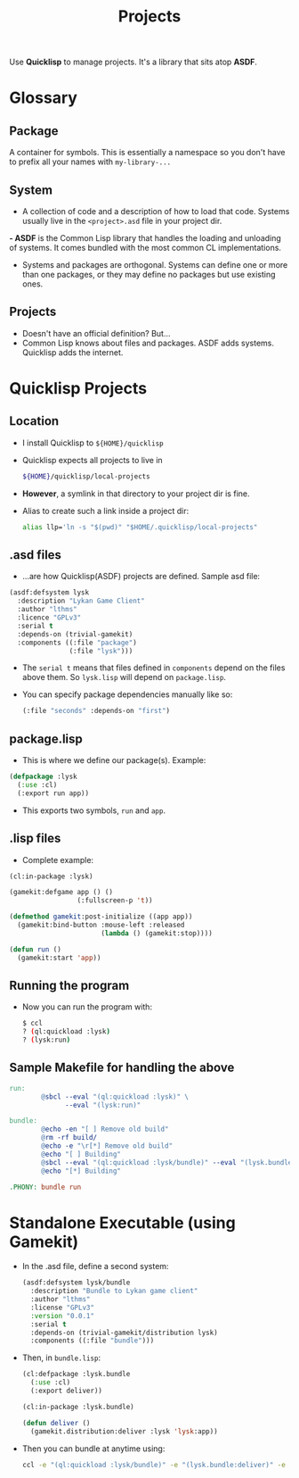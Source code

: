 #+TITLE: Projects

Use *Quicklisp* to manage projects.  It's a library that sits atop *ASDF*.

* Glossary
** Package
A container for symbols.  This is essentially a namespace so you don't
have to prefix all your names with ~my-library-...~
** System
- A collection of code and a description of how to load that code.
  Systems usually live in the ~<project>.asd~ file in your project dir.
*- ASDF* is the Common Lisp library that handles the loading and
   unloading of systems. It comes bundled with the most common CL
   implementations.
- Systems and packages are orthogonal.  Systems can define one or more
  than one packages, or they may define no packages but use existing
  ones.
** Projects
- Doesn't have an official definition?  But...
- Common Lisp knows about files and packages.  ASDF adds systems.
  Quicklisp adds the internet.

* Quicklisp Projects
** Location
- I install Quicklisp to ~${HOME}/quicklisp~
- Quicklisp expects all projects to live in
  #+BEGIN_SRC sh
  ${HOME}/quicklisp/local-projects
  #+END_SRC
- *However*, a symlink in that directory to your project dir is fine.
- Alias to create such a link inside a project dir:
  #+BEGIN_SRC sh
  alias llp='ln -s "$(pwd)" "$HOME/.quicklisp/local-projects"
  #+END_SRC

** .asd files
- ...are how Quicklisp(ASDF) projects are defined.  Sample asd file:
#+BEGIN_SRC lisp
(asdf:defsystem lysk
  :description "Lykan Game Client"
  :author "lthms"
  :licence "GPLv3"
  :serial t
  :depends-on (trivial-gamekit)
  :components ((:file "package")
               (:file "lysk")))
#+END_SRC
- The ~serial t~ means that files defined in ~components~ depend on the
  files above them.  So ~lysk.lisp~ will depend on ~package.lisp~.
- You can specify package dependencies manually like so:
  #+BEGIN_SRC lisp
  (:file "seconds" :depends-on "first")
  #+END_SRC

** package.lisp
- This is where we define our package(s).  Example:
#+BEGIN_SRC lisp
(defpackage :lysk
  (:use :cl)
  (:export run app))
#+END_SRC
- This exports two symbols, ~run~ and ~app~.

** .lisp files
- Complete example:
#+BEGIN_SRC lisp
(cl:in-package :lysk)

(gamekit:defgame app () ()
                 (:fullscreen-p 't))

(defmethod gamekit:post-initialize ((app app))
  (gamekit:bind-button :mouse-left :released
                       (lambda () (gamekit:stop))))

(defun run ()
  (gamekit:start 'app))
#+END_SRC

** Running the program
- Now you can run the program with:
  #+BEGIN_SRC sh
  $ ccl
  ? (ql:quickload :lysk)
  ? (lysk:run)
  #+END_SRC

** Sample Makefile for handling the above
#+BEGIN_SRC makefile
run:
        @sbcl --eval "(ql:quickload :lysk)" \
              --eval "(lysk:run)"

bundle:
        @echo -en "[ ] Remove old build"
        @rm -rf build/
        @echo -e "\r[*] Remove old build"
        @echo "[ ] Building"
        @sbcl --eval "(ql:quickload :lysk/bundle)" --eval "(lysk.bundle:deliver)" --quit
        @echo "[*] Building"

.PHONY: bundle run
#+END_SRC

* Standalone Executable (using Gamekit)

- In the .asd file, define a second system:
  #+BEGIN_SRC lisp
  (asdf:defsystem lysk/bundle
    :description "Bundle to Lykan game client"
    :author "lthms"
    :license "GPLv3"
    :version "0.0.1"
    :serial t
    :depends-on (trivial-gamekit/distribution lysk)
    :components ((:file "bundle")))
  #+END_SRC
- Then, in ~bundle.lisp~:
  #+BEGIN_SRC lisp
  (cl:defpackage :lysk.bundle
    (:use :cl)
    (:export deliver))

  (cl:in-package :lysk.bundle)

  (defun deliver ()
    (gamekit.distribution:deliver :lysk 'lysk:app))
  #+END_SRC
- Then you can bundle at anytime using:
  #+BEGIN_SRC sh
  ccl -e "(ql:quickload :lysk/bundle)" -e "(lysk.bundle:deliver)" -e "(quit)"
  #+END_SRC
